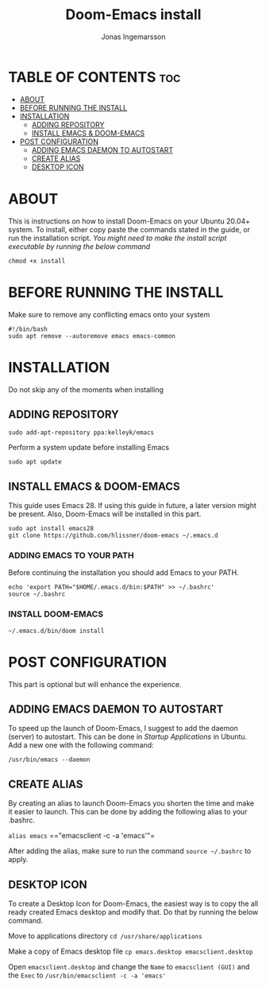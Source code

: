 #+title:Doom-Emacs install
#+PROPERTY: header-args :tangle install
#+DESCRIPTION: Installation script for doom-emacs on Ubuntu
#+AUTO_TANGLE: t
#+AUTHOR: Jonas Ingemarsson
#+STARTUP: showeverything

* TABLE OF CONTENTS :toc:
- [[#about][ABOUT]]
- [[#before-running-the-install][BEFORE RUNNING THE INSTALL]]
- [[#installation][INSTALLATION]]
  - [[#adding-repository][ADDING REPOSITORY]]
  - [[#install-emacs--doom-emacs][INSTALL EMACS & DOOM-EMACS]]
- [[#post-configuration][POST CONFIGURATION]]
  - [[#adding-emacs-daemon-to-autostart][ADDING EMACS DAEMON TO AUTOSTART]]
  - [[#create-alias][CREATE ALIAS]]
  - [[#desktop-icon][DESKTOP ICON]]

* ABOUT
This is instructions on how to install Doom-Emacs on your Ubuntu 20.04+ system.
To install, either copy paste the commands stated in the guide, or run the installation script.
/You might need to make the install script executable by running the below command/

=chmod +x install=

* BEFORE RUNNING THE INSTALL
Make sure to remove any conflicting emacs onto your system

#+begin_src shell
#!/bin/bash
sudo apt remove --autoremove emacs emacs-common
#+end_src

* INSTALLATION
Do not skip any of the moments when installing

** ADDING REPOSITORY

#+begin_src shell
sudo add-apt-repository ppa:kelleyk/emacs
#+end_src

Perform a system update before installing Emacs

#+begin_src shell
sudo apt update
#+end_src

** INSTALL EMACS & DOOM-EMACS
This guide uses Emacs 28. If using this guide in future, a later version might be present. Also, Doom-Emacs will be installed in this part.

#+begin_src shell
sudo apt install emacs28
git clone https://github.com/hlissner/doom-emacs ~/.emacs.d
#+end_src

*** ADDING EMACS TO YOUR PATH
Before continuing the installation you should add Emacs to your PATH.

#+begin_src shell
echo 'export PATH="$HOME/.emacs.d/bin:$PATH" >> ~/.bashrc'
source ~/.bashrc
#+end_src

*** INSTALL DOOM-EMACS

#+begin_src shell
~/.emacs.d/bin/doom install
#+end_src

* POST CONFIGURATION
This part is optional but will enhance the experience.

** ADDING EMACS DAEMON TO AUTOSTART
To speed up the launch of Doom-Emacs, I suggest to add the daemon (server) to autostart. This can be done in /Startup Applications/ in Ubuntu. Add a new one with the following command:

=/usr/bin/emacs --daemon=

** CREATE ALIAS
By creating an alias to launch Doom-Emacs you shorten the time and make it easier to launch. This can be done by adding the following alias to your .bashrc.

=alias emacs= =="emacsclient -c -a 'emacs'"=

After adding the alias, make sure to run the command =source ~/.bashrc= to apply.

** DESKTOP ICON
To create a Desktop Icon for Doom-Emacs, the easiest way is to copy the all ready created Emacs desktop and modify that. Do that by running the below command.

Move to applications directory
=cd /usr/share/applications=

Make a copy of Emacs desktop file
=cp emacs.desktop emacsclient.desktop=

Open =emacsclient.desktop= and change the =Name= to =emacsclient (GUI)= and the =Exec= to =/usr/bin/emacsclient -c -a 'emacs'=
